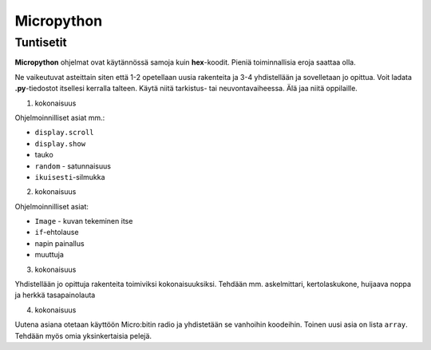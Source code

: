 Micropython
===========

Tuntisetit
----------

**Micropython** ohjelmat ovat käytännössä samoja kuin **hex**-koodit. Pieniä toiminnallisia eroja saattaa olla. 

Ne vaikeutuvat asteittain siten että 1-2 opetellaan uusia rakenteita ja 3-4 yhdistellään ja sovelletaan jo opittua. 
Voit ladata **.py**-tiedostot itsellesi kerralla talteen. Käytä niitä tarkistus- tai neuvontavaiheessa. 
Älä jaa niitä oppilaille.

1. kokonaisuus

Ohjelmoinnilliset asiat mm.: 

* ``display.scroll``
* ``display.show``
* tauko
* ``random`` - satunnaisuus
* ``ikuisesti``-silmukka 

2. kokonaisuus

Ohjelmoinnilliset asiat: 

* ``Image`` - kuvan tekeminen itse
* ``if``-ehtolause
* napin painallus
* muuttuja

3. kokonaisuus

Yhdistellään jo opittuja rakenteita toimiviksi kokonaisuuksiksi.
Tehdään mm. askelmittari, kertolaskukone, huijaava noppa ja herkkä tasapainolauta

4. kokonaisuus

Uutena asiana otetaan käyttöön Micro:bitin radio ja yhdistetään se vanhoihin koodeihin.
Toinen uusi asia on lista ``array``. Tehdään myös omia yksinkertaisia pelejä.
